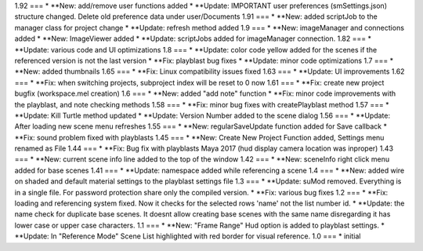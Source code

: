 1.92
===
* **New: add/remove user functions added
* **Update: IMPORTANT user preferences (smSettings.json) structure changed. Delete old preference data under user/Documents
1.91
===
* **New: added scriptJob to the manager class for project change
* **Update: refresh method added
1.9
===
* **New: imageManager and connections added
* **New: ImageViewer added
* **Update: scriptJobs added for imageManager connection.
1.82
===
* **Update: various code and UI optimizations
1.8
===
* **Update: color code yellow added for the scenes if the referenced version is not the last version
* **Fix: playblast bug fixes
* **Update: minor code optimizations
1.7
===
* **New: added thumbnails
1.65
===
* **Fix: Linux compatibility issues fixed
1.63
===
* **Update: UI improvements
1.62
===
* **Fix: when switching projects, subproject index will be reset to 0 now
1.61
===
* **Fix: create new project bugfix (workspace.mel creation)
1.6
===
* **New: added "add note" function
* **Fix: minor code improvements with the playblast, and note checking methods
1.58
===
* **Fix: minor bug fixes with createPlayblast method
1.57
===
* **Update: Kill Turtle method updated
* **Update: Version Number added to the scene dialog
1.56
===
* **Update: After loading new scene menu refreshes
1.55
===
* **New: regularSaveUpdate function added for Save callback
* **Fix: sound problem fixed with playblasts
1.45
===
* **New: Create New Project Function added, Settings menu renamed as File
1.44
===
* **Fix: Bug fix with playblasts Maya 2017 (hud display camera location was inproper)
1.43
===
* **New: current scene info line added to the top of the window
1.42
===
* **New: sceneInfo right click menu added for base scenes
1.41
===
* **Update: namespace added while referencing a scene
1.4
===
* **New: added wire on shaded and default material settings to the playblast settings file
1.3
===
* **Update: suMod removed. Everything is in a single file. For password protection share only the compiled version.
* **Fix: various bug fixes
1.2
===
* **Fix: loading and referencing system fixed. Now it checks for the selected rows 'name' not the list number id.
* **Update: the name check for duplicate base scenes. It doesnt allow creating base scenes with the same name disregarding it
has lower case or upper case characters.
1.1
===
* **New: "Frame Range" Hud option is added to playblast settings.
* **Update: In "Reference Mode" Scene List highlighted with red border for visual reference.
1.0
===
* initial
